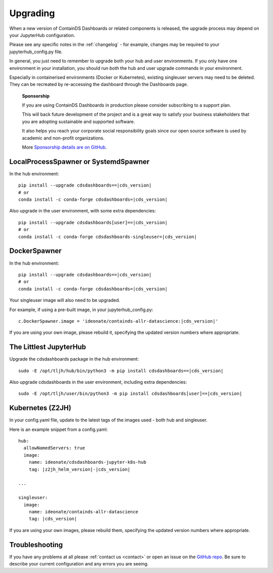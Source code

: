 .. _upgrading:

Upgrading
---------

When a new version of ContainDS Dashboards or related components is released, the upgrade process may depend on your JupyterHub configuration.

Please see any specific notes in the :ref:`changelog` - for example, changes may be required to your jupyterhub_config.py file.

In general, you just need to remember to upgrade both your hub and user environments. If you only have one environment in your installation, you 
should run *both* the hub and user upgrade commands in your environment.

Especially in containerised environments (Docker or Kubernetes), existing singleuser servers may need to be deleted. They can be recreated by re-accessing 
the dashboard through the Dashboards page.

    **Sponsorship**

    If you are using ContainDS Dashboards in production please consider subscribing to a support plan.

    This will back future development of the 
    project and is a great way to satisfy your business stakeholders that you are adopting sustainable and supported software.

    It also helps you reach your corporate social responsibility goals since our open source software is used by academic and non-profit organizations. 
    
    More `Sponsorship details are on GitHub <https://github.com/sponsors/ideonate>`__.


LocalProcessSpawner or SystemdSpawner
=====================================

In the hub environment:


.. parsed-literal::

    pip install --upgrade cdsdashboards==\ |cds_version|
    # or
    conda install -c conda-forge cdsdashboards=\ |cds_version|


Also upgrade in the user environment, with some extra dependencies:


.. parsed-literal::

    pip install --upgrade cdsdashboards[user]==\ |cds_version|
    # or
    conda install -c conda-forge cdsdashboards-singleuser=\ |cds_version|


DockerSpawner
=============

In the hub environment:

.. parsed-literal::

    pip install --upgrade cdsdashboards==\ |cds_version|
    # or
    conda install -c conda-forge cdsdashboards=\ |cds_version|


Your singleuser image will also need to be upgraded.

For example, if using a pre-built image, in your jupyterhub_config.py:

.. parsed-literal::

    c.DockerSpawner.image = 'ideonate/containds-allr-datascience:|cds_version|'


If you are using your own image, please rebuild it, specifying the updated 
version numbers where appropriate.

The Littlest JupyterHub
=======================

Upgrade the cdsdashboards package in the hub environment:

.. parsed-literal::

    sudo -E /opt/tljh/hub/bin/python3 -m pip install cdsdashboards==\ |cds_version| 


Also upgrade cdsdashboards in the user environment, including extra dependencies:

.. parsed-literal::

    sudo -E /opt/tljh/user/bin/python3 -m pip install cdsdashboards[user]==\ |cds_version| 


Kubernetes (Z2JH)
=================

In your config.yaml file, update to the latest tags of the images used - both hub and singleuser.

Here is an example snippet from a config.yaml:

.. parsed-literal::

    hub:
      allowNamedServers: true
      image:
        name: ideonate/cdsdashboards-jupyter-k8s-hub
        tag: |z2jh_helm_version|-|cds_version|
    
    ...
    
    singleuser:
      image:
        name: ideonate/containds-allr-datascience
        tag: |cds_version|
    

If you are using your own images, please rebuild them, specifying the updated 
version numbers where appropriate.


Troubleshooting
===============

If you have any problems at all please :ref:`contact us <contact>` or open an 
issue on the `GitHub repo <https://github.com/ideonate/cdsdashboards/issues>`__. 
Be sure to describe your current configuration and 
any errors you are seeing.
